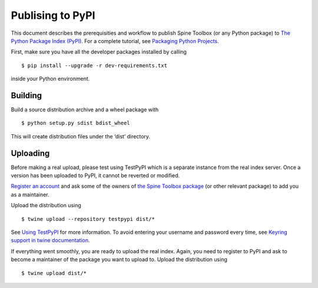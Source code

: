 .. _Publising to PyPI:

Publising to PyPI
=================

This document describes the prerequisities and workflow to publish Spine Toolbox
(or any Python package) to `The Python Package Index (PyPI) <https://pypi.org>`_.
For a complete tutorial, see `Packaging Python Projects <https://packaging.python.org/tutorials/packaging-projects/>`_.

First, make sure you have all the developer packages installed by calling

::

    $ pip install --upgrade -r dev-requirements.txt

inside your Python environment.


Building 
--------

Build a source distribution archive and a wheel package with

::

    $ python setup.py sdist bdist_wheel

This will create distribution files under the ‘dist’ directory.


Uploading
---------

Before making a real upload, please test using TestPyPI which is a separate 
instance from the real index server.
Once a version has been uploaded to PyPI, it cannot be reverted or modified. 

`Register an account <https://test.pypi.org/account/register/>`_ and ask 
some of the owners of `the Spine Toolbox package <https://test.pypi.org/project/spinetoolbox/>`_ 
(or other relevant package) to add you as a maintainer.

Upload the distribution using

::

    $ twine upload --repository testpypi dist/*

See `Using TestPyPI <https://packaging.python.org/guides/using-testpypi/>`_ 
for more information. To avoid entering your username and password every time,
see `Keyring support in twine documentation <https://twine.readthedocs.io/en/latest/#keyring-support>`_.

If everything went smoothly, you are ready to upload the real index.
Again, you need to register to PyPI and ask to become a maintainer of the package
you want to upload to. Upload the distribution using

::

    $ twine upload dist/*

